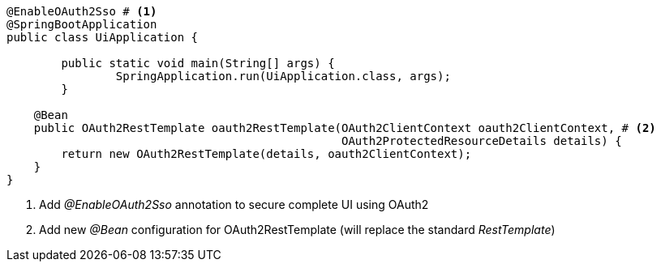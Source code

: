 [source,options="nowrap"]
----
@EnableOAuth2Sso # <1>
@SpringBootApplication
public class UiApplication {

	public static void main(String[] args) {
		SpringApplication.run(UiApplication.class, args);
	}

    @Bean
    public OAuth2RestTemplate oauth2RestTemplate(OAuth2ClientContext oauth2ClientContext, # <2>
                                                 OAuth2ProtectedResourceDetails details) {
        return new OAuth2RestTemplate(details, oauth2ClientContext);
    }
}
----
<1> Add _@EnableOAuth2Sso_ annotation to secure complete UI using OAuth2
<2> Add new _@Bean_ configuration for OAuth2RestTemplate (will replace the standard _RestTemplate_)
